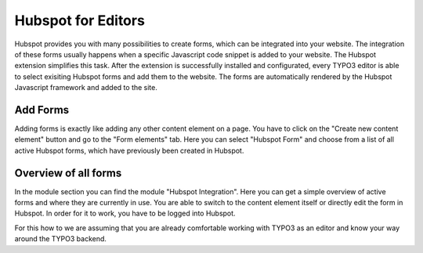 Hubspot for Editors
===================

Hubspot provides you with many possibilities to create forms, which can be
integrated into your website. The integration of these forms usually happens
when a specific Javascript code snippet is added to your website. The
Hubspot extension simplifies this task. After the extension is successfully
installed and configurated, every TYPO3 editor is able to select exisiting
Hubspot forms and add them to the website. The forms are automatically
rendered by the Hubspot Javascript framework and added to the site.

Add Forms
---------

Adding forms is exactly like adding any other content element on a page. You
have to click on the "Create new content element" button and go to the
"Form elements" tab. Here you can select "Hubspot Form" and choose from a
list of all active Hubspot forms, which have previously been created in
Hubspot.

Overview of all forms
---------------------

In the module section you can find the module "Hubspot Integration". Here you
can get a simple overview of active forms and where they are currently in
use. You are able to switch to the content element itself or directly edit
the form in Hubspot. In order for it to work, you have to be logged into
Hubspot.

For this how to we are assuming that you are already comfortable working with
TYPO3 as an editor and know your way around the TYPO3 backend.
